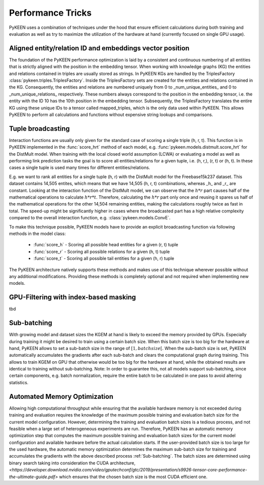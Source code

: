 Performance Tricks
==================
PyKEEN uses a combination of techniques under the hood that ensure efficient calculations during both training and
evaluation as well as try to maximize the utilization of the hardware at hand (currently focused on single GPU usage).

Aligned entity/relation ID and embeddings vector position
---------------------------------------------------------
The foundation of the PyKEEN performance optimization is laid by a consistent and continuous numbering of all entities
that is strictly aligned with the position in the embedding tensor. When working with knowledge graphs (KG) the entities and relations
contained in triples are usually stored as strings. In PyKEEN KGs are handled by the TriplesFactory
:class:`pykeen.triples.TriplesFactory`. Inside the TriplesFactory sets are created for the entities and relations
contained in the KG. Consequently, the entities and relations are numbered uniquely from 0 to _num_unique_entities_ and
0 to _num_unique_relations_ respectively. These numbers always correspond to the position in the embedding tensor, i.e.
the entity with the ID 10 has the 10th position in the embedding tensor. Subsequently, the TriplesFactory translates the
entire KG using these unique IDs to a tensor called mapped_triples, which is the only data used within PyKEEN. This
allows PyKEEN to perform all calculations and functions without expensive string lookups and comparisons.

Tuple broadcasting
------------------
Interaction functions are usually only given for the standard case of scoring a single triple (h, r, t). This function
is in PyKEEN implemented in the :func:`score_hrt` method of each model, e.g. :func:`pykeen.models.distmult.score_hrt`
for the DistMult model. When training with the local closed world assumption (LCWA) or evaluating a model as well as
performing link prediction tasks the goal is to score all entities/relations for a given tuple, i.e. (h, r,), (r, t) or
(h, t). In these cases a single tuple is used many times for different entities/relations.

E.g. we want to rank all entities for a single tuple (h, r) with the DistMult model for the Freebase15k237 dataset. This
dataset contains 14,505 entites, which means that we have 14,505 (h, r, t) combinations, whereas _h_ and _r_ are
constant. Looking at the interaction function of the DistMult model, we can observe that the :math:`h*r` part causes
half of the mathematical operations to calculate :math:`h*r*t`. Therefore, calculating the :math:`h*r` part only once
and reusing it spares us half of the mathematical operations for the other 14,504 remaining entities, making the
calculations roughly twice as fast in total. The speed-up might be significantly higher in cases where the broadcasted
part has a high relative complexity compared to the overall interaction function, e.g. :class:`pykeen.models.ConvE`.

To make this technique possible, PyKEEN models have to provide an explicit broadcasting function via following methods
in the model class:
 - :func:`score_h` - Scoring all possible head entities for a given (r, t) tuple
 - :func:`score_r` - Scoring all possible relations for a given (h, t) tuple
 - :func:`score_t` - Scoring all possible tail entities for a given (h, r) tuple
The PyKEEN architecture natively supports these methods and makes use of this technique wherever possible without any
additional modifications. Providing these methods is completely optional and not required when implementing new models.

GPU-Filtering with index-based masking
--------------------------------------
tbd


Sub-batching
------------
With growing model and dataset sizes the KGEM at hand is likely to exceed the memory provided by GPUs. Especially during
training it might be desired to train using a certain batch size. When this batch size is too big for the hardware at
hand, PyKEEN allows to set a sub-batch size in the range of :math:`[1, {batch size}[`. When the sub-batch size is set,
PyKEEN automatically accumulates the gradients after each sub-batch and clears the computational graph during training.
This allows to train KGEM on GPU that otherwise would be too big for the hardware at hand, while the obtained results
are identical to training without sub-batching. Note: In order to guarantee this, not all models support sub-batching,
since certain components, e.g. batch normalization, require the entire batch to be calculated in one pass to avoid
altering statistics.

Automated Memory Optimization
-----------------------------
Allowing high computational throughput while ensuring that the available hardware memory is not exceeded during training
and evaluation requires the knowledge of the maximum possible training and evaluation batch size for the current model
configuration. However, determining the training and evaluation batch sizes is a tedious process, and not feasible when
a large set of heterogeneous experiments are run. Therefore, PyKEEN has an automatic memory optimization step that
computes the maximum possible training and evaluation batch sizes for the current model configuration and available
hardware before the actual calculation starts. If the user-provided batch size is too large for the used hardware, the
automatic memory optimization determines the maximum sub-batch size for training and accumulates the gradients with the
above described process :ref:`Sub-batching`. The batch sizes are determined using binary search taking into
consideration the CUDA architecture,
`<https://developer.download.nvidia.com/video/gputechconf/gtc/2019/presentation/s9926-tensor-core-performance-the-ultimate-guide.pdf>`
which ensures that the chosen batch size is the most CUDA efficient one.
